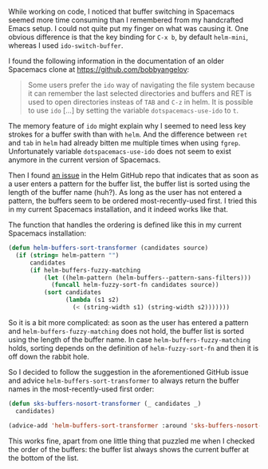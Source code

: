    :PROPERTIES:
   :Time:     13:38
   :END:
While working on code, I noticed that buffer switching in Spacemacs seemed more
time consuming than I remembered from my handcrafted Emacs setup. I could not
quite put my finger on what was causing it. One obvious difference is that the
key binding for ~C-x b~, by default ~helm-mini~, whereas I used
~ido-switch-buffer~.

I found the following information in the documentation of an older Spacemacs
clone at https://github.com/bobbyangelov:
#+BEGIN_QUOTE
Some users prefer the ~ido~ way of navigating the file system because it can
remember the last selected directories and buffers and RET is used to open
directories insteas of ~TAB~ and ~C-z~ in helm. It is possible to use ~ido~
[...] by setting the variable ~dotspacemacs-use-ido~ to ~t~.
#+END_QUOTE
The memory feature of ~ido~ might explain why I seemed to need less key strokes
for a buffer swith than with ~helm~. And the difference between ~ret~ and ~tab~
in ~helm~ had already bitten me multiple times when using ~fgrep~. Unfortunately
variable ~dotspacemacs-use-ido~ does not seem to exist anymore in the current
version of Spacemacs.

Then I found [[https://github.com/emacs-helm/helm/issues/1492][an issue]] in the Helm GitHub repo that indicates that as soon as a
user enters a pattern for the buffer list, the buffer list is sorted using the
length of the buffer name (huh?). As long as the user has not entered a pattern, the
buffers seem to be ordered most-recently-used first. I tried this in my current
Spacemacs installation, and it indeed works like that.

The function that handles the ordering is defined like this in my current
Spacemacs installation:
#+BEGIN_SRC emacs-lisp
(defun helm-buffers-sort-transformer (candidates source)
  (if (string= helm-pattern "")
      candidates
      (if helm-buffers-fuzzy-matching
          (let ((helm-pattern (helm-buffers--pattern-sans-filters)))
            (funcall helm-fuzzy-sort-fn candidates source))
          (sort candidates
                (lambda (s1 s2)
                  (< (string-width s1) (string-width s2)))))))
#+END_SRC
So it is a bit more complicated: as soon as the user has entered a pattern and
~helm-buffers-fuzzy-matching~ does not hold, the buffer list is sorted using the
length of the buffer name. In case ~helm-buffers-fuzzy-matching~ holds, sorting
depends on the definition of ~helm-fuzzy-sort-fn~ and then it is off down the
rabbit hole.

So I decided to follow the suggestion in the aforementioned GitHub issue and
advice ~helm-buffers-sort-transformer~ to always return the buffer names in the
most-recently-used first order:
#+BEGIN_SRC emacs-lisp
(defun sks-buffers-nosort-transformer (_ candidates _)
  candidates)

(advice-add 'helm-buffers-sort-transformer :around 'sks-buffers-nosort-transformer)
#+END_SRC
This works fine, apart from one little thing that puzzled me when I checked the
order of the buffers: the buffer list always shows the current buffer at the
bottom of the list.
